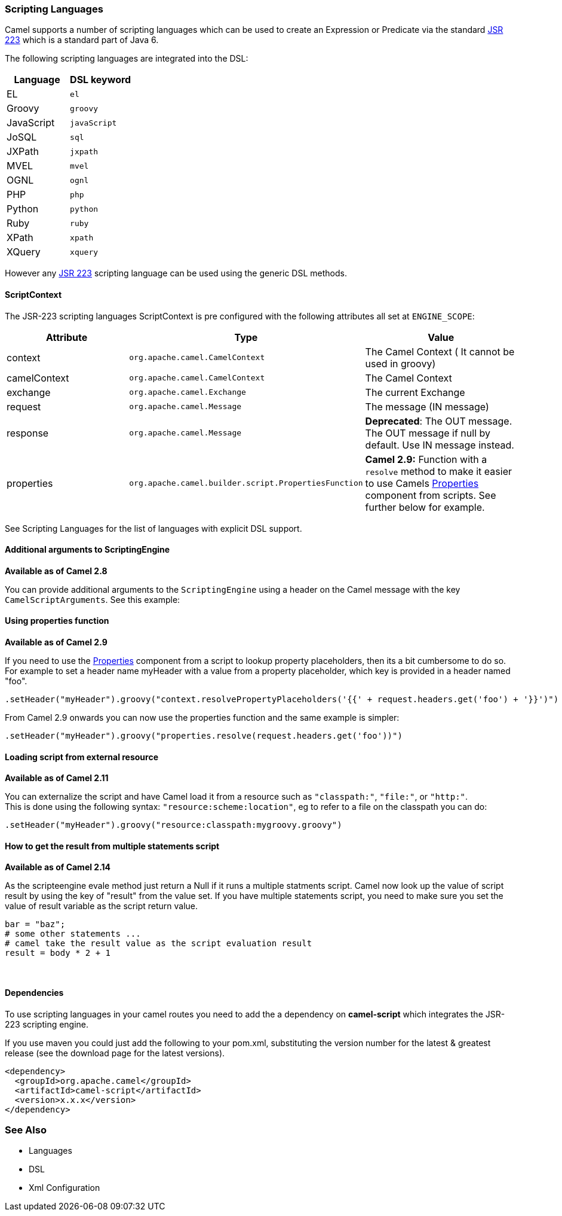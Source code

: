[[ScriptingLanguages-ScriptingLanguages]]
Scripting Languages
~~~~~~~~~~~~~~~~~~~

Camel supports a number of scripting languages which can be used to
create an Expression or
Predicate via the standard
http://jcp.org/en/jsr/detail?id=223[JSR 223] which is a standard part of
Java 6.

The following scripting languages are integrated into the DSL:

[width="100%",cols="50%,50%",options="header",]
|=======================================================================
|Language |DSL keyword

|EL |`el`

|Groovy |`groovy`

|JavaScript |`javaScript`

|JoSQL |`sql`

|JXPath |`jxpath`

|MVEL |`mvel`

|OGNL |`ognl`

|PHP |`php`

|Python |`python`

|Ruby |`ruby`

|XPath |`xpath`

|XQuery |`xquery`
|=======================================================================

However any http://jcp.org/en/jsr/detail?id=223[JSR 223] scripting
language can be used using the generic DSL methods.

[[ScriptingLanguages-ScriptContext]]
ScriptContext
^^^^^^^^^^^^^

The JSR-223 scripting languages ScriptContext is pre configured with the
following attributes all set at `ENGINE_SCOPE`:

[width="100%",cols="30%,30%,40%",options="header",]
|=======================================================================
|Attribute |Type |Value

|context |`org.apache.camel.CamelContext` |The Camel Context ( It cannot be used in groovy)

|camelContext |`org.apache.camel.CamelContext` |The Camel Context

|exchange |`org.apache.camel.Exchange` |The current Exchange

|request |`org.apache.camel.Message` |The message (IN message)

|response |`org.apache.camel.Message` |*Deprecated*: The OUT message. The OUT message if null by default. Use
IN message instead.

|properties |`org.apache.camel.builder.script.PropertiesFunction` |*Camel 2.9:* Function with a `resolve` method to make it easier to use
Camels <<properties-component,Properties>> component from scripts. See
further below for example.
|=======================================================================

See Scripting Languages for the list of
languages with explicit DSL support.

[[ScriptingLanguages-AdditionalargumentstoScriptingEngine]]
Additional arguments to ScriptingEngine
^^^^^^^^^^^^^^^^^^^^^^^^^^^^^^^^^^^^^^^

*Available as of Camel 2.8*

You can provide additional arguments to the `ScriptingEngine` using a
header on the Camel message with the key `CamelScriptArguments`. 
See this example:

[[ScriptingLanguages-Usingpropertiesfunction]]
Using properties function
^^^^^^^^^^^^^^^^^^^^^^^^^

*Available as of Camel 2.9*

If you need to use the <<properties-component,Properties>> component from a
script to lookup property placeholders, then its a bit cumbersome to do
so. For example to set a header name myHeader with a value from a property
placeholder, which key is provided in a header named "foo".

[source,java]
--------------------------------------------------------------------------------------------------------------
.setHeader("myHeader").groovy("context.resolvePropertyPlaceholders('{{' + request.headers.get('foo') + '}}')")
--------------------------------------------------------------------------------------------------------------

From Camel 2.9 onwards you can now use the properties function and the
same example is simpler:

[source,java]
-------------------------------------------------------------------------------
.setHeader("myHeader").groovy("properties.resolve(request.headers.get('foo'))")
-------------------------------------------------------------------------------

[[ScriptingLanguages-Loadingscriptfromexternalresource]]
Loading script from external resource
^^^^^^^^^^^^^^^^^^^^^^^^^^^^^^^^^^^^^

*Available as of Camel 2.11*

You can externalize the script and have Camel load it from a resource
such as `"classpath:"`, `"file:"`, or `"http:"`. +
 This is done using the following syntax: `"resource:scheme:location"`,
eg to refer to a file on the classpath you can do:

[source,java]
-------------------------------------------------------------------
.setHeader("myHeader").groovy("resource:classpath:mygroovy.groovy")
-------------------------------------------------------------------

[[ScriptingLanguages-Howtogettheresultfrommultiplestatementsscript]]
How to get the result from multiple statements script
^^^^^^^^^^^^^^^^^^^^^^^^^^^^^^^^^^^^^^^^^^^^^^^^^^^^^

*Available as of Camel 2.14*

As the scripteengine evale method just return a Null if it runs a
multiple statments script. Camel now look up the value of script result
by using the key of "result" from the value set. If you have multiple
statements script, you need to make sure you set the value of result
variable as the script return value.

[source,text]
-------------------------------------------------------------
bar = "baz";
# some other statements ... 
# camel take the result value as the script evaluation result
result = body * 2 + 1
-------------------------------------------------------------

 

[[ScriptingLanguages-Dependencies]]
Dependencies
^^^^^^^^^^^^

To use scripting languages in your camel routes you need to add the a
dependency on *camel-script* which integrates the JSR-223 scripting
engine.

If you use maven you could just add the following to your pom.xml,
substituting the version number for the latest & greatest release (see
the download page for the latest versions).

[source,xml]
---------------------------------------
<dependency>
  <groupId>org.apache.camel</groupId>
  <artifactId>camel-script</artifactId>
  <version>x.x.x</version>
</dependency>
---------------------------------------

[[ScriptingLanguages-SeeAlso]]
See Also
~~~~~~~~

* Languages
* DSL
* Xml Configuration

